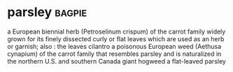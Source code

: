 * parsley :bagpie:
a European biennial herb (Petroselinum crispum) of the carrot family widely grown for its finely dissected curly or flat leaves which are used as an herb or garnish; also : the leaves
cilantro
a poisonous European weed (Aethusa cynapium) of the carrot family that resembles parsley and is naturalized in the northern U.S. and southern Canada
giant hogweed
a flat-leaved parsley
